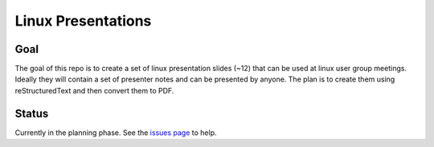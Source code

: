 Linux Presentations
===================

Goal
----

The goal of this repo is to create a set of linux presentation slides (~12)
that can be used at linux user group meetings. Ideally they will contain a set
of presenter notes and can be presented by anyone. The plan is to create them
using reStructuredText and then convert them to PDF.

Status
------

Currently in the planning phase. See the `issues page <https://github.com/oalug/presentations/issues>`_ to help.
